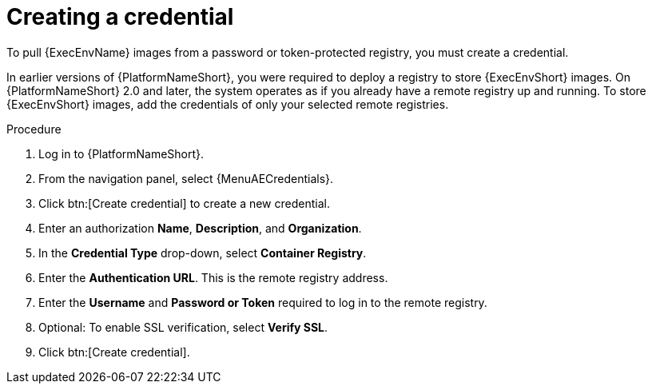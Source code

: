 :_mod-docs-content-type: PROCEDURE
[id="proc-create-credential"]

= Creating a credential

[role="_abstract"]
To pull {ExecEnvName} images from a password or token-protected registry, you must create a credential.

In earlier versions of {PlatformNameShort}, you were required to deploy a registry to store {ExecEnvShort} images.
On {PlatformNameShort} 2.0 and later, the system operates as if you already have a remote registry up and running.
To store {ExecEnvShort} images, add the credentials of only your selected remote registries.

.Procedure

. Log in to {PlatformNameShort}.
. From the navigation panel, select {MenuAECredentials}.
. Click btn:[Create credential] to create a new credential.
. Enter an authorization *Name*, *Description*, and *Organization*.
. In the *Credential Type* drop-down, select *Container Registry*. 
. Enter the *Authentication URL*. This is the remote registry address.
. Enter the *Username* and *Password or Token* required to log in to the remote registry.
. Optional: To enable SSL verification, select *Verify SSL*.
. Click btn:[Create credential].

//[dcd-This should be replaced with a link; otherwise, it's not helpful]For more information, please reference the Pulling from Protected Registries section of the Execution Environment documentation.
